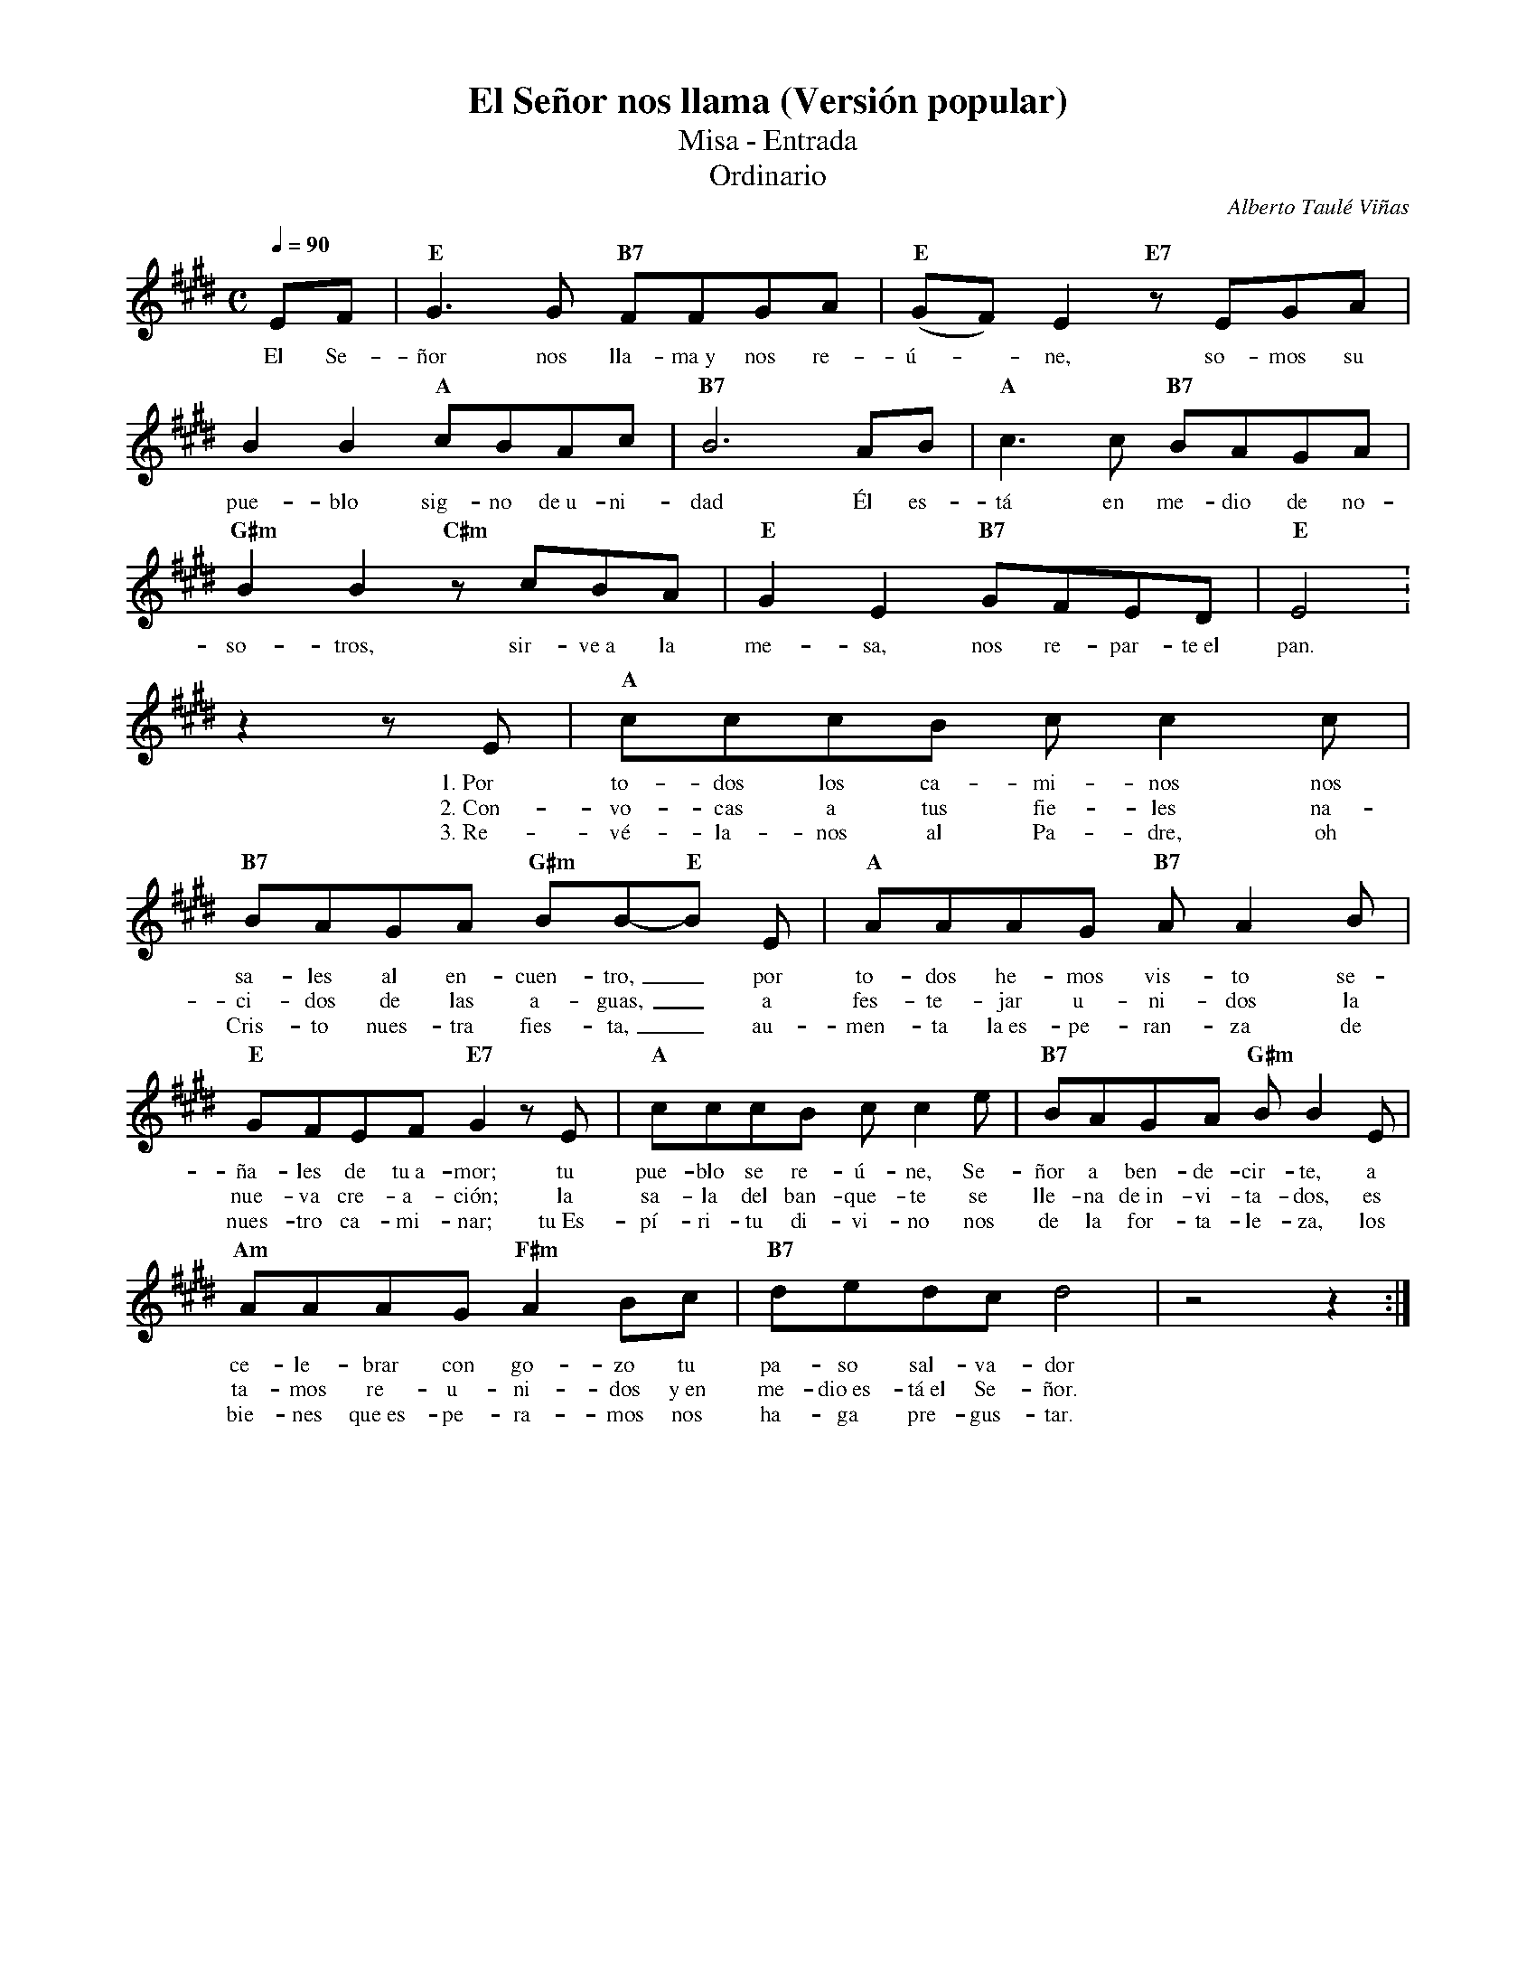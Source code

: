 %abc-2.2
%%MIDI program 74
%%topspace 0
%%composerspace 0
%%titlefont RomanBold 20
%%vocalfont Roman 12
%%composerfont RomanItalic 12
%%gchordfont RomanBold 12
%%tempofont RomanBold 12
%leftmargin 0.8cm
%rightmargin 0.8cm

X:1
T:El Señor nos llama (Versión popular)
T:Misa - Entrada
T:Ordinario
C:Alberto Taulé Viñas
S:
M:C
L:1/8
Q:1/4=90
K:E
%
    EF | "E"G3G "B7"FFGA | "E"(GF)E2 "E7"zEGA |
w: El Se-ñor nos lla-ma~y nos re-ú--ne, so-mos su
    B2B2 "A"cBAc | "B7"B6 AB | "A"c3c "B7"BAGA |
w: pue-blo sig-no de~u-ni-dad Él es-tá en me-dio de no-
    "G#m"B2B2 "C#m"zcBA | "E"G2E2 "B7"GFED | "E"E4 :
w: so-tros, sir-ve~a la me-sa, nos re-par-te~el pan.
    z2 zE | "A"cccB cc2c | "B7"BAGA "G#m"BB-"E"B E | "A"AAAG "B7"AA2B |
w: 1.~Por to-dos los ca-mi-nos nos sa-les al en-cuen-tro,_ por to-dos he-mos vis-to se-
w: 2.~Con-vo-cas a tus fie-les na-ci-dos de las a-guas,_ a fes-te-jar u-ni-dos la
w: 3.~Re-vé-la-nos al Pa-dre, oh Cris-to nues-tra fies-ta,_ au-men-ta la~es-pe-ran-za de
    "E"GFEF "E7"G2zE | "A"cccB cc2e | "B7"BAGA "G#m"BB2E |
w: ña-les de tu~a-mor; tu pue-blo se re-ú-ne, Se-ñor a ben-de-cir-te, a
w: nue-va cre-a-ción; la sa-la del ban-que-te se lle-na de~in-vi-ta-dos, es
w: nues-tro ca-mi-nar; tu~Es-pí-ri-tu di-vi-no nos de la for-ta-le-za, los
    "Am"AAAG "F#m"A2Bc | "B7"dedc d4 | z4z2 :|
w: ce-le-brar con go-zo tu pa-so sal-va-dor
w: ta-mos re-u-ni-dos y~en me-dio~es-tá~el Se-ñor.
w: bie-nes que~es-pe-ra-mos nos ha-ga pre-gus-tar.